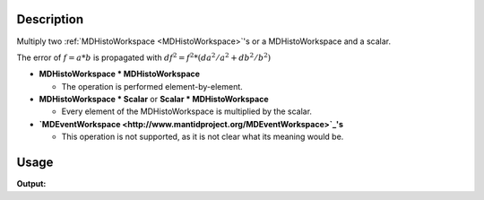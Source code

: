 .. algorithm::

.. summary::

.. alias::

.. properties::

Description
-----------

Multiply two :ref:`MDHistoWorkspace <MDHistoWorkspace>`'s or a
MDHistoWorkspace and a scalar.

The error of :math:`f = a * b` is propagated with
:math:`df^2 = f^2 * (da^2 / a^2 + db^2 / b^2)`

-  **MDHistoWorkspace \* MDHistoWorkspace**

   -  The operation is performed element-by-element.

-  **MDHistoWorkspace \* Scalar** or **Scalar \* MDHistoWorkspace**

   -  Every element of the MDHistoWorkspace is multiplied by the scalar.

-  **`MDEventWorkspace <http://www.mantidproject.org/MDEventWorkspace>`_'s**

   -  This operation is not supported, as it is not clear what its
      meaning would be.


Usage
-----

.. testcode:: MultiplyMD

   ws = CreateMDHistoWorkspace(Dimensionality=2,Extents='-3,3,-10,10',SignalInput=range(0,100),ErrorInput=range(0,100),NumberOfBins='10,10',Names='Dim1,Dim2',Units='MomentumTransfer,EnergyTransfer')
   ws1 = CreateMDHistoWorkspace(Dimensionality=2,Extents='-3,3,-10,10',SignalInput=range(0,100),ErrorInput=range(0,100),NumberOfBins='10,10',Names='Dim1,Dim2',Units='MomentumTransfer,EnergyTransfer')
   ws.setTo(2,2,3)
   ws1.setTo(4,5,7)
   out = MultiplyMD(LHSWorkspace='ws', RHSWorkspace='ws1')
   
   print "Signal (1):", ws.signalAt(0)
   print "Signal (2):", ws1.signalAt(0)
   print "Signal (result):", out.signalAt(0)


    
.. testcleanup:: MultiplyMD

   DeleteWorkspace(ws)
   DeleteWorkspace(ws1)
   DeleteWorkspace(out)

**Output:**

.. testoutput:: MultiplyMD

   Number of events (1): 2.0
   Number of events (2): 4.0
   Number of events (result): 8.0


.. categories::

.. sourcelink::
